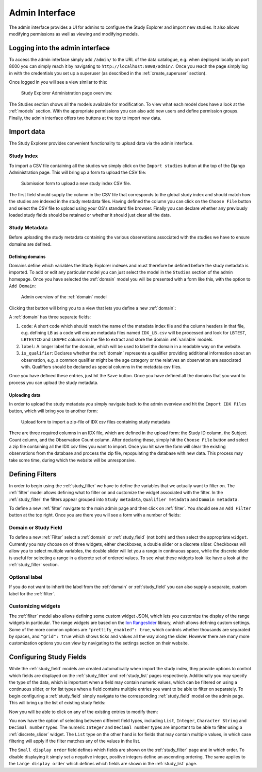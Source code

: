 Admin Interface
---------------

The admin interface provides a UI for admins to configure the Study
Explorer and import new studies. It also allows modifying permissions
as well as viewing and modifying models.

Logging into the admin interface
================================

To access the admin interface simply add ``/admin/`` to the URL of the
data catalogue, e.g. when deployed locally on port 8000 you can simply
reach it by navigating to ``http://localhost:8000/admin/``. Once you
reach the page simply log in with the credentials you set up a
superuser (as described in the :ref:`create_superuser` section).

Once logged in you will see a view similar to this:

.. figure:: ../_static/images/admin_overview.png

    Study Explorer Administration page overview.

The Studies section shows all the models available for
modification. To view what each model does have a look at the
:ref:`models` section. With the appropriate permissions you can also
add new users and define permission groups. Finally, the admin
interface offers two buttons at the top to import new data.

Import data
===========

The Study Explorer provides convenient functionality to upload data
via the admin interface.

Study Index
+++++++++++

To import a CSV file containing all the studies we simply click on the
``Import studies`` button at the top of the Django Administration
page. This will bring up a form to upload the CSV file:


.. figure:: ../_static/images/import_studies.png

    Submission form to upload a new study index CSV file.

The first field should supply the column in the CSV file that
corresponds to the global study index and should match how the studies
are indexed in the study metadata files. Having defined the column you
can click on the ``Choose File`` button and select the CSV file to
upload using your OS's standard file browser. Finally you can declare
whether any previously loaded study fields should be retained or
whether it should just clear all the data.

Study Metadata
++++++++++++++

Before uploading the study metadata containing the various
observations associated with the studies we have to ensure domains are
defined.

.. _defining_domains:

Defining domains
****************

Domains define which variables the Study Explorer indexes and must
therefore be defined before the study metadata is imported. To add or
edit any particular model you can just select the model in the
``Studies`` section of the admin homepage. Once you have selected the
:ref:`domain` model you will be presented with a form like this, with
the option to ``Add Domain``:

.. figure:: ../_static/images/domain_model.png

    Admin overview of the :ref:`domain` model

Clicking that button will bring you to a view that lets you define a
new :ref:`domain`:

.. image:: ../_static/images/add_domain.png

A :ref:`domain` has three separate fields:

1) ``code``: A short code which should match the name of the metadata
   index file and the column headers in that file, e.g. defining
   ``LB`` as a code will ensure metadata files named ``IDX_LB.csv``
   will be processed and look for ``LBTEST``, ``LBTESTCD`` and
   ``LBSPEC`` columns in the file to extract and store the domain
   :ref:`variable` models.
2) ``label``: A longer label for the domain, which will be used to label
   the domain in a readable way on the website.
3) ``is_qualifier``: Declares whether the :ref:`domain` represents a
   qualifier providing additional information about an observation,
   e.g. a common qualifier might be the age category or the relatives
   an observation are associated with. Qualifiers should be declared
   as special columns in the metadata csv files.

Once you have defined these entries, just hit the ``Save``
button. Once you have defined all the domains that you want to process
you can upload the study metadata.

Uploading data
**************

In order to upload the study metadata you simply navigate back to the
admin overview and hit the ``Import IDX Files`` button, which will
bring you to another form:

.. figure:: ../_static/images/import_idx_files.png

    Upload form to import a zip-file of IDX csv files containing study metadata

There are three required columns in an IDX file, which are defined in the
upload form: the Study ID column, the Subject Count column, and the
Observation Count column. After declaring these, simply hit the ``Choose File``
button and select a zip file containing all the IDX csv files you want to
import. Once you hit save the form will clear the existing observations from
the database and process the zip file, repopulating the database with new
data. This process may take some time, during which the website will be
unresponsive.

.. _defining_filters:

Defining Filters
================

In order to begin using the :ref:`study_filter` we have to define the
variables that we actually want to filter on. The :ref:`filter` model
allows defining what to filter on and customize the widget associated
with the filter. In the :ref:`study_filter` the filters appear grouped
into ``Study metadata``, ``Qualifier metadata`` and ``Domain
metadata``.

To define a new :ref:`filter` navigate to the main admin page and then
click on :ref:`filter`. You should see an ``Add Filter`` button at the
top right. Once you are there you will see a form with a number of
fields:

.. image:: ../_static/images/add_study_filter.png


Domain or Study Field
+++++++++++++++++++++

To define a new :ref:`Filter` select a :ref:`domain` or
:ref:`study_field` (not both) and then select the appropriate
``widget``. Currently you may choose on of three widgets, either
checkboxes, a double slider or a discrete slider. Checkboxes will
allow you to select multiple variables, the double slider will let you
a range in continuous space, while the discrete slider is useful for
selecting a range in a discrete set of ordered values. To see what
these widgets look like have a look at the :ref:`study_filter`
section.


Optional label
++++++++++++++

If you do not want to inherit the label from the :ref:`domain` or
:ref:`study_field` you can also supply a separate, custom label for
the :ref:`filter`.

Customizing widgets
+++++++++++++++++++

The :ref:`filter` model also allows defining some custom widget JSON,
which lets you customize the display of the range widgets in
particular. The range widgets are based on the `Ion Rangeslider
<http://ionden.com/a/plugins/ion.rangeSlider/en.html>`_ library, which
allows defining custom settings. Some of the more common options are
``"prettify_enabled": true``, which controls whether thousands are
separated by spaces, and ``"grid": true`` which shows ticks and values
all the way along the slider. However there are many more
customization options you can view by navigating to the settings
section on their website.

.. _configuring_study_fields:

Configuring Study Fields
========================

While the :ref:`study_field` models are created automatically when
import the study index, they provide options to control which fields
are displayed on the :ref:`study_filter` and :ref:`study_list` pages
respectively. Additionally you may specify the type of the data, which
is important when a field may contain numeric values, which can be
filtered on using a continuous slider, or for list types when a field
contains multiple entries you want to be able to filter on separately.
To begin configuring a :ref:`study_field` simply navigate to the
corresponding :ref:`study_field` model on the admin page. This will
bring up the list of existing study fields:

.. image:: ../_static/images/study_fields.png

Now you will be able to click on any of the existing entries to modify
them:

.. image:: ../_static/images/editing_study_field.png

You now have the option of selecting between different field types,
including ``List``, ``Integer``, ``Character String`` and ``Decimal
number`` types. The numeric ``Integer`` and ``Decimal number`` types
are important to be able to filter using a :ref:`discrete_slider`
widget. The ``List`` type on the other hand is for fields that may
contain multiple values, in which case filtering will apply if the
filter matches any of the values in the list.

The ``Small display order`` field defines which fields are shown on
the :ref:`study_filter` page and in which order. To disable displaying
it simply set a negative integer, positive integers define an
ascending ordering. The same applies to the ``Large display order``
which defines which fields are shown in the :ref:`study_list` page.
